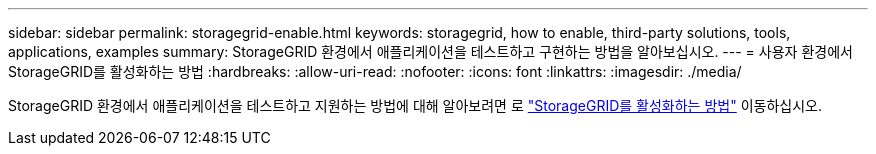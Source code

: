---
sidebar: sidebar 
permalink: storagegrid-enable.html 
keywords: storagegrid, how to enable, third-party solutions, tools, applications, examples 
summary: StorageGRID 환경에서 애플리케이션을 테스트하고 구현하는 방법을 알아보십시오. 
---
= 사용자 환경에서 StorageGRID를 활성화하는 방법
:hardbreaks:
:allow-uri-read: 
:nofooter: 
:icons: font
:linkattrs: 
:imagesdir: ./media/


[role="lead"]
StorageGRID 환경에서 애플리케이션을 테스트하고 지원하는 방법에 대해 알아보려면 로 https://docs.netapp.com/us-en/storagegrid-enable/index.html["StorageGRID를 활성화하는 방법"^] 이동하십시오.
